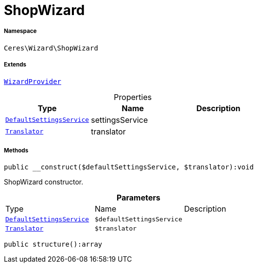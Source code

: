 :table-caption!:
:example-caption!:
:source-highlighter: prettify
:sectids!:
[[ceres__shopwizard]]
= ShopWizard





===== Namespace

`Ceres\Wizard\ShopWizard`

===== Extends
xref:stable7@interface::Wizard.adoc#wizard_services_wizardprovider[`WizardProvider`]




.Properties
|===
|Type |Name |Description

|xref:Ceres/Wizard/ShopWizard/Services/DefaultSettingsService.adoc#[`DefaultSettingsService`]
    |settingsService
    |
| xref:stable7@interface::Miscellaneous.adoc#miscellaneous_translation_translator[`Translator`]
    |translator
    |
|===


===== Methods

[source%nowrap, php]
----

public __construct($defaultSettingsService, $translator):void

----







ShopWizard constructor.

.*Parameters*
|===
|Type |Name |Description
|xref:Ceres/Wizard/ShopWizard/Services/DefaultSettingsService.adoc#[`DefaultSettingsService`]
a|`$defaultSettingsService`
|

| xref:stable7@interface::Miscellaneous.adoc#miscellaneous_translation_translator[`Translator`]
a|`$translator`
|
|===


[source%nowrap, php]
----

public structure():array

----









